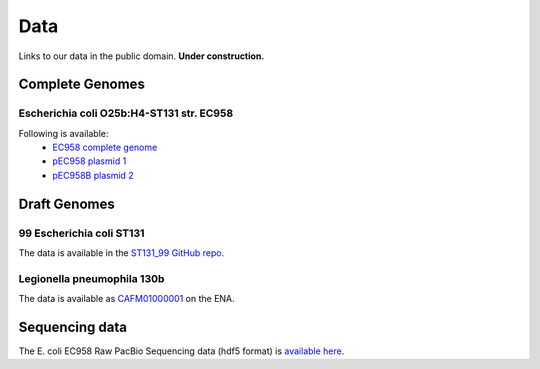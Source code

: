 Data
====

Links to our data in the public domain. **Under construction.**


Complete Genomes
----------------

Escherichia coli O25b:H4-ST131 str. EC958 
~~~~~~~~~~~~~~~~~~~~~~~~~~~~~~~~~~~~~~~~~

Following is available:
    * `EC958 complete genome`_
    * `pEC958 plasmid 1`_
    * `pEC958B plasmid 2`_

.. _`EC958 complete genome`: ../static/downloads/EC958.chr.complete.embl
.. _`pEC958 plasmid 1`: ../static/downloads/pEC958.complete.embl
.. _`pEC958B plasmid 2`: ../static/downloads/pEC958B.complete.embl



Draft Genomes
-------------

99 Escherichia coli ST131 
~~~~~~~~~~~~~~~~~~~~~~~~~

The data is available in the `ST131_99 GitHub repo`_.

Legionella pneumophila 130b 
~~~~~~~~~~~~~~~~~~~~~~~~~~~

The data is available as `CAFM01000001`_ on the ENA.


Sequencing data
---------------

The E. coli EC958 Raw PacBio Sequencing data (hdf5 format) is 
`available here`_.


.. _`ST131_99 GitHub repo`: https://github.com/BeatsonLab-MicrobialGenomics/ST131_99
.. _`CAFM01000001`: http://www.ebi.ac.uk/ena/data/view/CAFM01000001
.. _`available here`: http://smms-steel.biosci.uq.edu.au/~brian/

